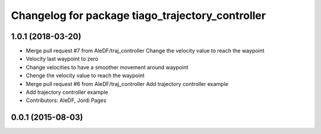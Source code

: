 ^^^^^^^^^^^^^^^^^^^^^^^^^^^^^^^^^^^^^^^^^^^^^^^^^
Changelog for package tiago_trajectory_controller
^^^^^^^^^^^^^^^^^^^^^^^^^^^^^^^^^^^^^^^^^^^^^^^^^

1.0.1 (2018-03-20)
------------------
* Merge pull request #7 from AleDF/traj_controller
  Change the velocity value to reach the waypoint
* Velocity last waypoint to zero
* Change velocities to have a smoother movement around waypoint
* Chenge the velocity value to reach the waypoint
* Merge pull request #6 from AleDF/traj_controller
  Add trajectory controller example
* Add trajectory controller example
* Contributors: AleDF, Jordi Pages

0.0.1 (2015-08-03)
------------------
